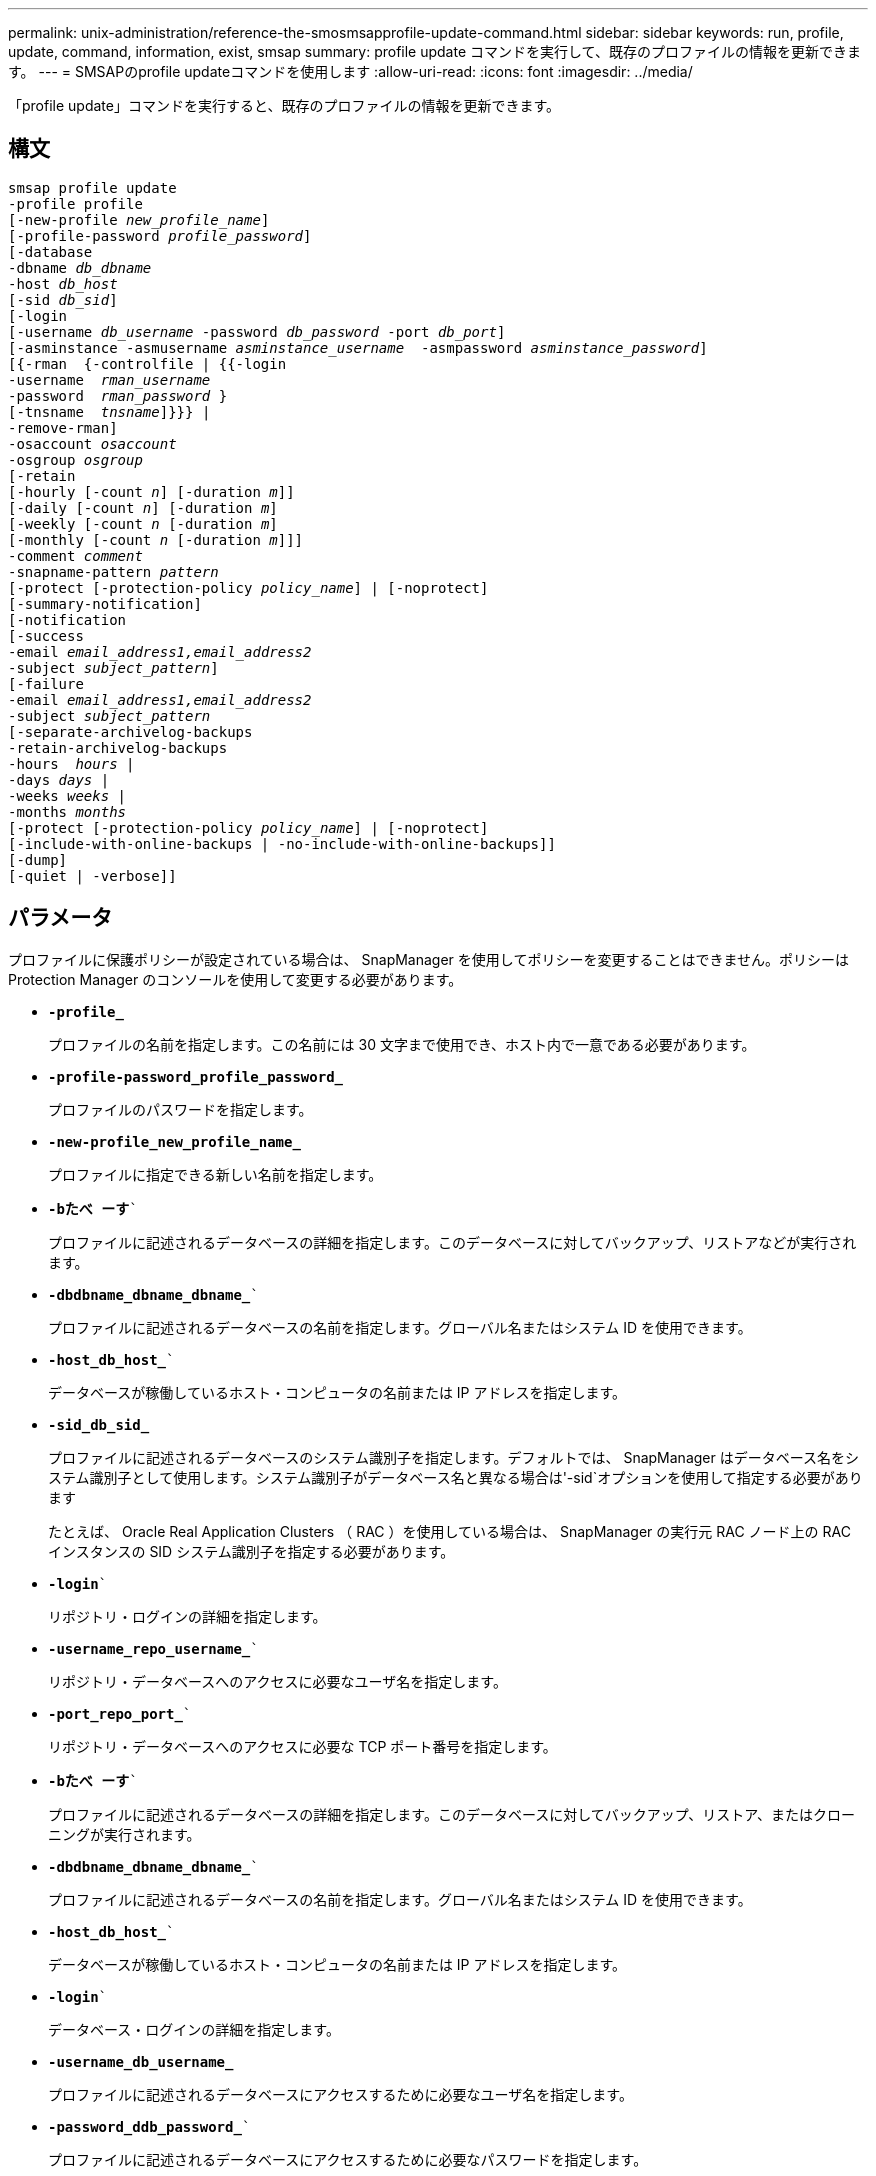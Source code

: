 ---
permalink: unix-administration/reference-the-smosmsapprofile-update-command.html 
sidebar: sidebar 
keywords: run, profile, update, command, information, exist, smsap 
summary: profile update コマンドを実行して、既存のプロファイルの情報を更新できます。 
---
= SMSAPのprofile updateコマンドを使用します
:allow-uri-read: 
:icons: font
:imagesdir: ../media/


[role="lead"]
「profile update」コマンドを実行すると、既存のプロファイルの情報を更新できます。



== 構文

[listing, subs="+macros"]
----
pass:quotes[smsap profile update
-profile profile
[-new-profile _new_profile_name_\]
[-profile-password _profile_password_\]
[-database
-dbname _db_dbname_
-host _db_host_
[-sid _db_sid_\]
[-login
[-username _db_username_ -password _db_password_ -port _db_port_\]
[-asminstance -asmusername _asminstance_username_  -asmpassword _asminstance_password_\]]
pass:quotes[[{-rman  {-controlfile | {{-login
-username  _rman_username_
-password  _rman_password_ }
[-tnsname  _tnsname_\]}}} |
-remove-rman\]
-osaccount _osaccount_
-osgroup _osgroup_
[-retain
[-hourly [-count _n_\] [-duration _m_\]\]
[-daily [-count _n_\] [-duration _m_\]]
pass:quotes[[-weekly [-count _n_] pass:quotes[[-duration _m_]]
pass:quotes[[-monthly [-count _n_] pass:quotes[[-duration _m_]]]]
pass:quotes[-comment _comment_
-snapname-pattern _pattern_
[-protect [-protection-policy _policy_name_\] | [-noprotect\]]
[-summary-notification]
[-notification
[-success
pass:quotes[-email _email_address1,email_address2_
-subject _subject_pattern_\]
[-failure
-email _email_address1,email_address2_
-subject _subject_pattern_]
pass:quotes[[-separate-archivelog-backups
-retain-archivelog-backups
-hours  _hours_ |
-days _days_ |
-weeks _weeks_ |
-months _months_
[-protect [-protection-policy _policy_name_\] | [-noprotect\]]
[-include-with-online-backups | -no-include-with-online-backups]]
[-dump]
[-quiet | -verbose]]
----


== パラメータ

プロファイルに保護ポリシーが設定されている場合は、 SnapManager を使用してポリシーを変更することはできません。ポリシーは Protection Manager のコンソールを使用して変更する必要があります。

* ``*-profile_*``
+
プロファイルの名前を指定します。この名前には 30 文字まで使用でき、ホスト内で一意である必要があります。

* ``*-profile-password_profile_password_*``
+
プロファイルのパスワードを指定します。

* ``*-new-profile_new_profile_name_*``
+
プロファイルに指定できる新しい名前を指定します。

* `*-bたべ ーす*``
+
プロファイルに記述されるデータベースの詳細を指定します。このデータベースに対してバックアップ、リストアなどが実行されます。

* `*-dbdbname_dbname_dbname_*``
+
プロファイルに記述されるデータベースの名前を指定します。グローバル名またはシステム ID を使用できます。

* `*-host_db_host_*``
+
データベースが稼働しているホスト・コンピュータの名前または IP アドレスを指定します。

* ``*-sid_db_sid_*``
+
プロファイルに記述されるデータベースのシステム識別子を指定します。デフォルトでは、 SnapManager はデータベース名をシステム識別子として使用します。システム識別子がデータベース名と異なる場合は'-sid`オプションを使用して指定する必要があります

+
たとえば、 Oracle Real Application Clusters （ RAC ）を使用している場合は、 SnapManager の実行元 RAC ノード上の RAC インスタンスの SID システム識別子を指定する必要があります。

* `*-login*``
+
リポジトリ・ログインの詳細を指定します。

* `*-username_repo_username_*``
+
リポジトリ・データベースへのアクセスに必要なユーザ名を指定します。

* `*-port_repo_port_*``
+
リポジトリ・データベースへのアクセスに必要な TCP ポート番号を指定します。

* `*-bたべ ーす*``
+
プロファイルに記述されるデータベースの詳細を指定します。このデータベースに対してバックアップ、リストア、またはクローニングが実行されます。

* `*-dbdbname_dbname_dbname_*``
+
プロファイルに記述されるデータベースの名前を指定します。グローバル名またはシステム ID を使用できます。

* `*-host_db_host_*``
+
データベースが稼働しているホスト・コンピュータの名前または IP アドレスを指定します。

* `*-login*``
+
データベース・ログインの詳細を指定します。

* ``*-username_db_username_*``
+
プロファイルに記述されるデータベースにアクセスするために必要なユーザ名を指定します。

* `*-password_ddb_password_*``
+
プロファイルに記述されるデータベースにアクセスするために必要なパスワードを指定します。

* `*-port_db_port_*``
+
プロファイルに記述されるデータベースへのアクセスに必要な TCP ポート番号を指定します。

* `*-asminstance*`
+
Automatic Storage Management （ ASM ）インスタンスへのログインに使用するクレデンシャルを指定します。

* ``*-asmusername_asminstance_username_*``
+
ASM インスタンスへのログインに使用するユーザ名を指定します。

* `*-asmpassword_asminstance_password_*``
+
ASM インスタンスへのログインに使用するパスワードを指定します。

* `*-osaccount_osaccount_*``
+
Oracle データベースのユーザアカウントの名前を指定します。SnapManager はこのアカウントを使用して、起動やシャットダウンなどの Oracle 処理を実行します。通常は、ホスト上でOracleソフトウェアを所有しているユーザ（orasidなど）です。

* `*-osgroup_osgroup_*``
+
orasidアカウントに関連付けられたOracleデータベース・グループ名を指定します。

* ``*-retain [-hourly [-count_n_][-duration _m_]][-daily [-duration_n_][-duration _ m_]][-weekly [-count_n_][-duration _ m_]][-monthly [-count_n_][-monthly][-count_n_m_]][-duration_dm_]*```````````
+
バックアップの保持クラス（毎時、毎日、毎週、毎月）を指定します。

+
各保持クラスについて、保持数または保持期間、あるいはその両方を指定できます。期間はクラスの単位で指定します（たとえば、時間単位の場合は時間単位、日単位の場合は日単位）。たとえば、日次バックアップの保持期間として 7 のみを指定した場合、 SnapManager ではプロファイルの日次バックアップの数が制限されません（保持数が 0 であるため）。ただし、 SnapManager では、 7 日前に作成された日次バックアップが自動的に削除されます。

* `*-comment comment*``
+
プロファイルのコメントを指定します。

* `*-snapname -pattern_pattern_*``
+
Snapshot コピーの命名パターンを示します。すべての Snapshot コピー名に、可用性の高い処理用の HAOPS などのカスタムテキストを含めることもできます。Snapshot コピーの命名パターンは、プロファイルの作成時、またはプロファイルの作成後に変更できます。更新後のパターンは、まだ実行されていない Snapshot コピーにのみ適用されます。存在する Snapshot コピーには、前の snapname パターンが保持されます。パターンテキストでは、複数の変数を使用できます。

* ``*-protect[-protection-policy_policy_name_]|[-noprotection]*``
+
バックアップをセカンダリストレージで保護するかどうかを指定します。

+

NOTE: 「-protect`」が「-protection-policy」なしで指定された場合、データセットには保護ポリシーがありません。「-protect`」が指定されていて、プロファイルの作成時に「-protection-policy」が設定されていない場合は、あとで「smsapprofile update」コマンドを使用して設定するか、Protection Managerのコンソールを使用してストレージ管理者が設定することができます。

+
-noprotectオプションは'プロファイルをセカンダリ・ストレージに保護しないように指定します

* `*-summary通知*`
+
既存のプロファイルでサマリー E メール通知を有効にします。

* `*-notification [-success -email_email_address1,電子メールアドレス2_-subject_subject_pattern_]*``
+
既存のプロファイルに関する E メール通知を有効にして、 SnapManager 処理が成功したときに受信者から E メールが受信されるようにします。E メールアラートの送信先となる 1 つまたは複数の E メールアドレスと、既存のプロファイルの E メール件名のパターンを入力する必要があります。

+
件名のテキストは、プロファイルの更新中に変更することも、カスタムの件名テキストを含めることもできます。更新された件名は、送信されない E メールにのみ適用されます。E メールの件名にはいくつかの変数を使用できます。

* `*-notification [-failure-email_email_address1,電子メールアドレス2_-subject_subject_pattern_]*``
+
既存のプロファイルに関する E メール通知を有効にして、 SnapManager 処理が失敗したときに受信者に E メールを送信できるようにします。E メールアラートの送信先となる 1 つまたは複数の E メールアドレスと、既存のプロファイルの E メール件名のパターンを入力する必要があります。

+
件名のテキストは、プロファイルの更新中に変更することも、カスタムの件名テキストを含めることもできます。更新された件名は、送信されない E メールにのみ適用されます。E メールの件名にはいくつかの変数を使用できます。

* `*-separate -archivelog -bbackups *``
+
アーカイブログバックアップとデータファイルバックアップを分離します。これは、プロファイルの作成時に指定できるオプションのパラメータです。このオプションを使用してバックアップを分けたあとで、データファイルのみのバックアップまたはアーカイブログのみのバックアップを作成できます。

* `*-retain-archivelog -backups-hours_|-days_dys_|-pwes_weys_|-months_months_months_*``
+
アーカイブログの保持期間（毎時、毎日、毎週、毎月）に基づいてアーカイブログのバックアップを保持するように指定します。

* `*-protect [-protection-policy_policy_name_]|-noprotect *``
+
アーカイブログの保護ポリシーに基づいてアーカイブログファイルを保護するように指定します。

+
アーカイブ・ログ・ファイルを-noprotectオプションを使用して保護しないことを指定します

* `*-include-with -online-backups|-no-include-with -online-backups*``
+
オンラインデータベースバックアップにアーカイブログバックアップを含めるように指定します。

+
オンラインデータベースバックアップにアーカイブログバックアップを含めないように指定します。

* `*-dump*``
+
プロファイル作成処理が成功したあとにダンプ・ファイルを収集するように指定します。

* `*-quiet *``
+
コンソールにエラーメッセージのみを表示します。デフォルトでは、エラーおよび警告メッセージが表示されます。

* `*-verbose *`
+
エラー、警告、および情報メッセージがコンソールに表示されます。





== 例

次に、プロファイルで説明されているデータベースのログイン情報を変更し、このプロファイルに電子メール通知を設定する例を示します。

[listing]
----
smsap profile update -profile SALES1 -database -dbname SALESDB
 -sid SALESDB -login -username admin2 -password d4jPe7bw -port 1521
-host server1 -profile-notification -success -e-mail Preston.Davis@org.com -subject success
Operation Id [8abc01ec0e78ec33010e78ec3b410001] succeeded.
----